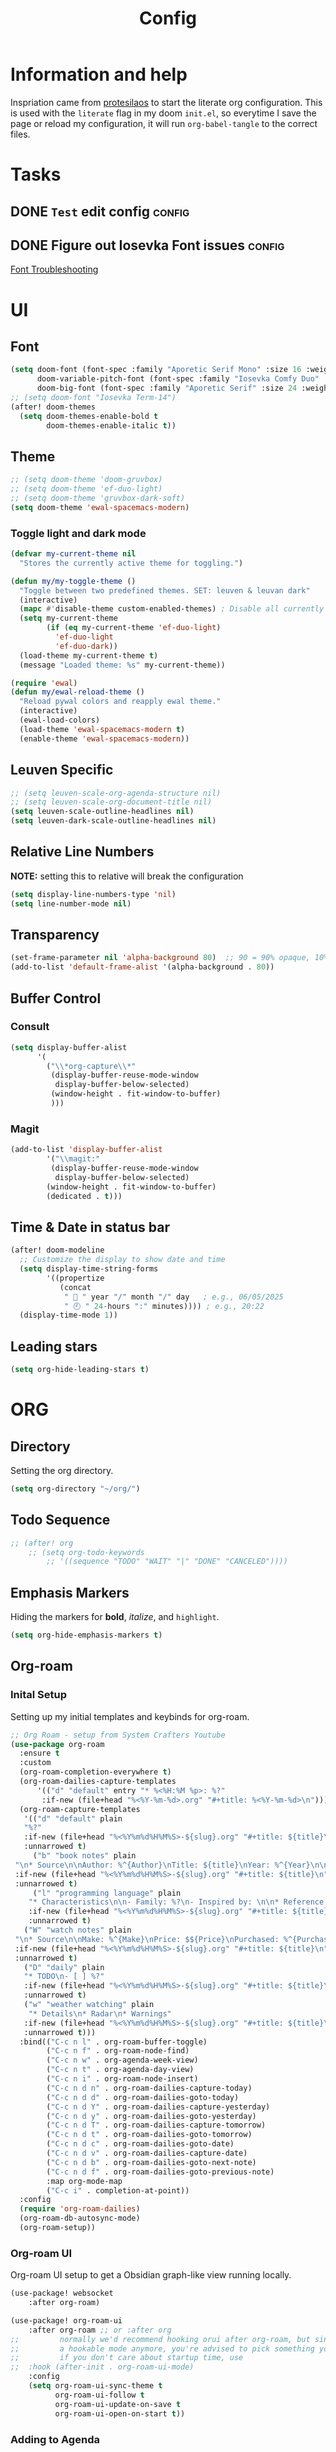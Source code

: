 #+title: Config
#+OPTIONS: ':t toc:nil author:t email:t num:f
#+PROPERTY: header-args :tangle /home/joonas/.config/doom/config.el
* Information and help
Inspriation came from [[https://www.youtube.com/watch?v=ycyxytk1NAQ][protesilaos]] to start the literate org configuration. This is used with the ~literate~ flag in my doom ~init.el~, so everytime I save the page or reload my configuration, it will run ~org-babel-tangle~ to the correct files.
* Tasks
** DONE =Test= edit config :config:
CLOSED: [2025-06-02 Mon 13:10] SCHEDULED: <2025-06-02 Mon>
** DONE Figure out Iosevka Font issues :config:
CLOSED: [2025-06-02 Mon 19:27] SCHEDULED: <2025-06-03 Tue>
[[id:d8757cb2-2f84-489d-a5a7-f572dab078f4][Font Troubleshooting]]
* UI
** Font
#+begin_src emacs-lisp
(setq doom-font (font-spec :family "Aporetic Serif Mono" :size 16 :weight 'regular)
      doom-variable-pitch-font (font-spec :family "Iosevka Comfy Duo" :size 16 :weight 'medium)
      doom-big-font (font-spec :family "Aporetic Serif" :size 24 :weight 'bold))
;; (setq doom-font "Iosevka Term-14")
(after! doom-themes
  (setq doom-themes-enable-bold t
        doom-themes-enable-italic t))
#+end_src
** Theme
#+begin_src emacs-lisp
;; (setq doom-theme 'doom-gruvbox)
;; (setq doom-theme 'ef-duo-light)
;; (setq doom-theme 'gruvbox-dark-soft)
(setq doom-theme 'ewal-spacemacs-modern)
#+end_src
*** Toggle light and dark mode
#+begin_src emacs-lisp
(defvar my-current-theme nil
  "Stores the currently active theme for toggling.")

(defun my/my-toggle-theme ()
  "Toggle between two predefined themes. SET: leuven & leuvan dark"
  (interactive)
  (mapc #'disable-theme custom-enabled-themes) ; Disable all currently enabled themes
  (setq my-current-theme
        (if (eq my-current-theme 'ef-duo-light)
          'ef-duo-light
          'ef-duo-dark))
  (load-theme my-current-theme t)
  (message "Loaded theme: %s" my-current-theme))

(require 'ewal)
(defun my/ewal-reload-theme ()
  "Reload pywal colors and reapply ewal theme."
  (interactive)
  (ewal-load-colors)
  (load-theme 'ewal-spacemacs-modern t)
  (enable-theme 'ewal-spacemacs-modern))
#+end_src
** Leuven Specific
#+begin_src emacs-lisp
;; (setq leuven-scale-org-agenda-structure nil)
;; (setq leuven-scale-org-document-title nil)
(setq leuven-scale-outline-headlines nil)
(setq leuven-dark-scale-outline-headlines nil)
#+end_src
** Relative Line Numbers
*NOTE:* setting this to relative will break the configuration
#+begin_src emacs-lisp
(setq display-line-numbers-type 'nil)
(setq line-number-mode nil)
#+end_src
** Transparency
#+begin_src emacs-lisp
(set-frame-parameter nil 'alpha-background 80)  ;; 90 = 90% opaque, 10% transparent
(add-to-list 'default-frame-alist '(alpha-background . 80))
#+end_src

** Buffer Control
*** Consult
#+begin_src emacs-lisp
(setq display-buffer-alist
      '(
        ("\\*org-capture\\*"
         (display-buffer-reuse-mode-window
          display-buffer-below-selected)
         (window-height . fit-window-to-buffer)
         )))
#+end_src
*** Magit
#+begin_src emacs-lisp
(add-to-list 'display-buffer-alist
        '("\\magit:"
         (display-buffer-reuse-mode-window
          display-buffer-below-selected)
        (window-height . fit-window-to-buffer)
        (dedicated . t)))
#+end_src
** Time & Date in status bar
#+begin_src emacs-lisp
(after! doom-modeline
  ;; Customize the display to show date and time
  (setq display-time-string-forms
        '((propertize
           (concat
            " 📅 " year "/" month "/" day   ; e.g., 06/05/2025
            " 🕘 " 24-hours ":" minutes)))) ; e.g., 20:22
  (display-time-mode 1))
#+end_src
** Leading stars
#+begin_src emacs-lisp
(setq org-hide-leading-stars t)
#+end_src
* ORG
** Directory
Setting the org directory.
#+begin_src emacs-lisp
(setq org-directory "~/org/")
#+end_src
** Todo Sequence
#+begin_src emacs-lisp
;; (after! org
    ;; (setq org-todo-keywords
        ;; '((sequence "TODO" "WAIT" "|" "DONE" "CANCELED"))))
#+end_src
** Emphasis Markers
Hiding the markers for *bold*, /italize/, and =highlight=.
#+begin_src emacs-lisp
(setq org-hide-emphasis-markers t)
#+end_src
** Org-roam
*** Inital Setup
Setting up my initial templates and keybinds for org-roam.
#+begin_src emacs-lisp
;; Org Roam - setup from System Crafters Youtube
(use-package org-roam
  :ensure t
  :custom
  (org-roam-completion-everywhere t)
  (org-roam-dailies-capture-templates
      '(("d" "default" entry "* %<%H:%M %p>: %?"
       :if-new (file+head "%<%Y-%m-%d>.org" "#+title: %<%Y-%m-%d>\n"))))
  (org-roam-capture-templates
   '(("d" "default" plain
   "%?"
   :if-new (file+head "%<%Y%m%d%H%M%S>-${slug}.org" "#+title: ${title}\n")
   :unnarrowed t)
     ("b" "book notes" plain
 "\n* Source\n\nAuthor: %^{Author}\nTitle: ${title}\nYear: %^{Year}\n\n* Summary\n\n%?"
 :if-new (file+head "%<%Y%m%d%H%M%S>-${slug}.org" "#+title: ${title}\n")
 :unnarrowed t)
     ("l" "programming language" plain
    "* Characteristics\n\n- Family: %?\n- Inspired by: \n\n* Reference:\n\n"
    :if-new (file+head "%<%Y%m%d%H%M%S>-${slug}.org" "#+title: ${title}\n")
    :unnarrowed t)
   ("W" "watch notes" plain
 "\n* Source\n\nMake: %^{Make}\nPrice: $${Price}\nPurchased: %^{Purchased}\n\n* Additional Notes\n\n%?"
 :if-new (file+head "%<%Y%m%d%H%M%S>-${slug}.org" "#+title: ${title}\n")
 :unnarrowed t)
   ("D" "daily" plain
   "* TODO\n- [ ] %?"
   :if-new (file+head "%<%Y%m%d%H%M%S>-${slug}.org" "#+title: ${title}\n#+date: %U\n")
   :unnarrowed t)
   ("w" "weather watching" plain
    "* Details\n* Radar\n* Warnings"
   :if-new (file+head "%<%Y%m%d%H%M%S>-${slug}.org" "#+title: ${title}\n#+date: %U\n")
   :unnarrowed t)))
  :bind(("C-c n l" . org-roam-buffer-toggle)
        ("C-c n f" . org-roam-node-find)
        ("C-c n w" . org-agenda-week-view)
        ("C-c n t" . org-agenda-day-view)
        ("C-c n i" . org-roam-node-insert)
        ("C-c n d n" . org-roam-dailies-capture-today)
        ("C-c n d d" . org-roam-dailies-goto-today)
        ("C-c n d Y" . org-roam-dailies-capture-yesterday)
        ("C-c n d y" . org-roam-dailies-goto-yesterday)
        ("C-c n d T" . org-roam-dailies-capture-tomorrow)
        ("C-c n d t" . org-roam-dailies-goto-tomorrow)
        ("C-c n d c" . org-roam-dailies-goto-date)
        ("C-c n d v" . org-roam-dailies-capture-date)
        ("C-c n d b" . org-roam-dailies-goto-next-note)
        ("C-c n d f" . org-roam-dailies-goto-previous-note)
        :map org-mode-map
        ("C-c i" . completion-at-point))
  :config
  (require 'org-roam-dailies)
  (org-roam-db-autosync-mode)
  (org-roam-setup))

#+end_src
*** Org-roam UI
Org-roam UI setup to get a Obsidian graph-like view running locally.
#+begin_src emacs-lisp
(use-package! websocket
    :after org-roam)

(use-package! org-roam-ui
    :after org-roam ;; or :after org
;;         normally we'd recommend hooking orui after org-roam, but since org-roam does not have
;;         a hookable mode anymore, you're advised to pick something yourself
;;         if you don't care about startup time, use
;;  :hook (after-init . org-roam-ui-mode)
    :config
    (setq org-roam-ui-sync-theme t
          org-roam-ui-follow t
          org-roam-ui-update-on-save t
          org-roam-ui-open-on-start t))

#+end_src
*** Adding to Agenda
Adding org-roam to the agenda files directory so they can be searchable.
#+begin_src emacs-lisp
(setq org-agenda-files '("~/org" "~/org-roam" "~/.config/doom"))

#+end_src
*** Backlinks
Enabling the backlinks view through org-roam, toggle with *C-c n l*.
#+begin_src emacs-lisp
(setq org-roam-mode-sections
      (list #'org-roam-backlinks-section
            #'org-roam-reflinks-section
            ;; #'org-roam-unlinked-references-section
            ))
(add-hook 'org-roam-node-visit-post-hook #'org-roam-buffer-refresh)
(add-to-list 'display-buffer-alist
             '("\\*org-roam\\*"
               (display-buffer-in-side-window)
               (side . right)
               (slot . 0)
               (window-width . 0.33)
               (window-parameters . ((no-other-window . t)
                                     (no-delete-other-windows . t)))))
#+end_src
** Capture Templates
My currrent capture templates. The work log works like the general journal doom emacs template, where it will add the date and timestamp into a tree, sorted by year -> month -> day. My meeting template takes advantage of org timetracking to track my meeting times. It clocks in when I start the meeting, and clocks out when I close the buffer.
#+begin_src emacs-lisp
(after! org
  (setq org-superstar-remove-leading-stars t)
  (add-to-list 'org-capture-templates '("e" "Eating"))
  (add-to-list 'org-capture-templates
      '("eo" "eating out" entry
        (file+olp+datetree "~/org/eating.org")
        "* %U %? :@eatingout:\n:PROPERTIES:\n:EATINGOUT: [X]\n:END:" :kill-buffer t))
  (add-to-list 'org-capture-templates
      '("l" "watch log" entry
        (file+olp+datetree "~/org/watches.org")
        "* %U %^{What Watch?|Frogman|Rangeman|Mudman|Charles Darwin|G-lide|GD-350|Timex|GW-6900|MW240|CA53|F91|B5000|AE158|Seagull|Garmin}" :kill-buffer t))
  (add-to-list 'org-capture-templates
      '("eb" "breakfast" entry
        (file+olp+datetree "~/org/eating.org")
        "* %U %? :@breakfast:\n:PROPERTIES:\n:BREAKFAST: [X]\n:END:" :kill-buffer t))
  (add-to-list 'org-capture-templates
      '("el" "lunch" entry
        (file+olp+datetree "~/org/eating.org")
        "* %U %? :@lunch:\n:PROPERTIES:\n:LUNCH: [X]\n:END:" :kill-buffer t))
  (add-to-list 'org-capture-templates
      '("ed" "dinner" entry
        (file+olp+datetree "~/org/eating.org")
        "* %U %? :@dinner:\n:PROPERTIES:\n:DINNER: [X]\n:END:" :kill-buffer t))
  (add-to-list 'org-capture-templates
      '("es" "snacking" entry
        (file+olp+datetree "~/org/eating.org")
        "* %U %? :@snack:\n:PROPERTIES:\n:SNACK: [X]\n:END:" :kill-buffer t))
  (add-to-list 'org-capture-templates
      '("eS" "Shopping" entry
        (file+olp+datetree "~/org/eating.org")
        "* %U %? :@shopping:\n:PROPERTIES:\n:SHOPPING: %^{What store?|%?|Staters|Sprouts}\n:END:" :kill-buffer t))
  (add-to-list 'org-capture-templates '("W" "Weather Watching"))
  (add-to-list 'org-capture-templates
      '("WW" "weather entry" entry
        (file+olp+datetree "~/org/weatherwatching.org")
        "* %U %?\n:PROPERTIES:\n:RAIN: %^{Rain?||[X]|}\n:TORNADO: %^{Tornado?||[X]}\n:HURRICANE: %^{Hurricane?||[X]}\n:END:":kill-buffer t))
  (add-to-list 'org-capture-templates '("k" "Mineral King"))
  (add-to-list 'org-capture-templates
      '("km" "Mineral Meeting" entry
        (file+headline "~/org/mk.org" "Meetings")
        "* TODO %^{Enter Mineral King Meeting: }\n SCHEDULED: %^t\n" :kill-buffer t))
  (add-to-list 'org-capture-templates
      '("kt" "Mineral Task" entry
        (file+headline "~/org/mk.org" "Tasks")
        "* TODO %^{Enter Mineral King Meeting: }\n SCHEDULED: %^t\n" :kill-buffer t))
  (add-to-list 'org-capture-templates
      '("kg" "Gig" entry
        (file+headline "~/org/mk.org" "Gigs and Events")
        "* TODO %^{Enter Mineral King Gig: }\n SCHEDULED: %^t\n" :kill-buffer t))
  (add-to-list 'org-capture-templates '("w" "Work"))
  (add-to-list 'org-capture-templates
      '("ww" "work entry" entry
        (file+datetree "~/org/work-log.org")
        "* %U %?\n%i\n%a" :kill-buffer t))
  (add-to-list 'org-capture-templates
      '("wt" "work task" entry
        (file+headline "~/org/worktasks.org" "Tasks")
        "* TODO %?\n SCHEDULED: %^t\n%i\n%a" :kill-buffer t))
  (add-to-list 'org-capture-templates
        '("wm" "Meeting" entry
          (file+olp+datetree "~/org/work-log.org")
          "* %U %^{What meeting?|%?|CRQ Meeting|SysOps Call|Joel One-on-One|RDM Weekly Agenda Touchbase|Bofa Team Discussion|RDM Team Briefings|SysOps TAR|MPS Card Readers - SOP} :@meeting: \n** Attendees\n-\n** Meetings Notes   :@note:\n-\n** Next Steps\n\n"
          :clock-in t :clock-resume t :jump-to-captured t)))

#+end_src
** Custom Faces
*** Headers
Setting headers to bold, some themes don't set it for some reason.
#+begin_src emacs-lisp
;; bold headers
(custom-set-faces!
  '(org-level-1 :inherit outline-1 :weight bold)
  '(org-level-2 :inherit outline-2 :weight bold)
  '(org-level-3 :inherit outline-3 :weight bold)
  '(org-level-4 :inherit outline-4 :weight bold))
#+end_src
*** Agenda
Setting the agenda items to bold.
#+begin_src emacs-lisp
(custom-set-faces!
  '(org-agenda-date :weight bold)
  '(org-agenda-date-today :weight bold)
  '(org-agenda-structure :weight bold)
  '(org-agenda-done :weight bold)
  '(org-agenda-todo :weight bold))
#+end_src
*** Document Title
Setting the title of documents to be a little bit bigger.
#+begin_src emacs-lisp
(custom-theme-set-faces
 'user
;; '(org-level-1 ((t (:height 1.25 :weight bold))))
;; '(org-level-2 ((t (:height 1.15 :weight bold))))
;; '(org-level-3 ((t (:height 1.1 :weight bold))))
;; '(org-level-4 ((t (:height 1.05 :weight bold))))
 '(org-document-title ((t (:height 1.5 :weight bold)))))
#+end_src
** Logging
*** Log mode
Activates clock times into agenda mode
#+begin_src emacs-lisp
(setq org-agenda-start-with-log-mode 't)
#+end_src
*** Log Time
Shows a timestamp whenever a task is toggle as completed
#+begin_src emacs-lisp
(setq org-log-done 'time)
#+end_src
** Agenda and Super Agenda
*** Super Agenda
Super agenda setup to trigger with d.
#+begin_src emacs-lisp
(setq org-M-RET-may-split-line '((default . nil)))
(setq org-insert-heading-respect-content t)
(setq org-log-into-drawer t)
(after! org
    (use-package org-super-agenda
    :ensure t
    :after org-agenda
    :init
    (setq org-agenda-skip-scheduled-if-done nil
        org-agenda-skip-deadline-if-done nil
        org-agenda-include-deadlines t
        org-agenda-block-separator nil
        org-agenda-compact-blocks t
        org-agenda-start-day nil ;; i.e. today
        org-deadline-warning-days 7
        org-agenda-start-on-weekday nil)
    (setq org-agenda-custom-commands
            '(("d" "Simple day view"
            ((agenda "" ((org-agenda-overriding-header "")
                            (org-agenda-span 1)
                            (org-super-agenda-groups
                            '((:name "Overdue"
                               :scheduled past
                               :face error)
                              (:name "💵 Bills"
                                :tag "bills")
                              (:name "🗓 Today"
                                    :time-grid t
                                    :date today
                                    :order 2)
                            (:name "Configuration"
                                    :tag "config"
                                    :order 2)
                            (:name "Done"
                                    :todo "DONE"
                                    :order 4)
                            (:discard (:anything))))))))
            ("w" "work view"
                ((tags-todo "@work"
                ((org-agenda-overriding-header "Work Stuff")
                    (org-super-agenda-groups
                    '((:name "Tasks"
                        :tag "@work")))))
                (tags-todo "@meeting"
                ((org-agenda-overriding-header "")
                    (org-super-agenda-groups
                    '((:name "Meetings"
                    :tag "@meeting")))))))
            ("i" "inbox"
            ((tags-todo "inbox"
                        ((org-agenda-overriding-header "Inbox")))))
            ("t" "to start"
            ((tags-todo "+@planning"
                        ((org-agenda-overriding-header "planning")))
            (tags-todo "-{.*}"
                        ((org-agenda-overriding-header "untagged tasks")))))
            ("p" "personal view"
                ((tags-todo "journaling"
                ((org-agenda-overriding-header "personal Stuff")
                    (org-super-agenda-groups
                    '((:name "writing"
                        :tag "journaling")))))
                (tags-todo "reading"
                ((org-agenda-overriding-header "")
                    (org-super-agenda-groups
                    '((:name "reading"
                    :tag "reading")))))
                (tags-todo "certifications"
                ((org-agenda-overriding-header "")
                    (org-super-agenda-groups
                    '((:name "certifications"
                    :tag "certifications")))))
                (tags-todo "trips"
                ((org-agenda-overriding-header "")
                    (org-super-agenda-groups
                    '((:name "trips"
                    :tag "trips")))))
                (tags-todo "@moving"
                ((org-agenda-overriding-header "" )
                    (org-super-agenda-groups
                    '((:name "moving"
                    :tag "@moving")))))))
            ("o" "Overdue tasks"
                    agenda ""
                    ((org-super-agenda-groups
                    '((:name "Overdue"
                                :and (:not (:todo "DONE")
                                        (:scheduled past))
                                :and (:not (:todo "DONE")
                                        (:deadline past)))))))
            ("q" "My QL Agenda"
                ((org-ql-block
                '(and (or (ts-active :on today)
                            (deadline auto)
                            (scheduled :to today))
                        (not (done)))
                ((org-ql-block-header "My Agenda View")
                (org-super-agenda-groups
                    '((:name "Bills" :tag "bills" :date today)
                    (:todo ("STRT" "WAIT" "CHECK" "TO-WATCH" "WATCHING") :order 7)
                    (:name "Personal" :habit t :tag "personal" :order 3)
                    (:name "Work" :tag ("@work" "@meeting" "@crq"))
                    (:todo "WAIT" :order 6)
                    (:priority "A" :order 1)
                    (:priority "B" :order 2)
                    (:priority "C" :order 2)))))))
            ("W" "Moving Tasks"
            ((org-ql-block
                '(and (tags "@moving") (not (done)))
                ((org-ql-block-header "Moving to Washington")
                (org-super-agenda-groups
                '(
                    (:name "❗High Priority" :priority "A")
                    (:name "Next Priority" :priority "B")
                    (:name "🗑Trash" :tag "@trash")
                    (:name "💸Selling" :tag "@sell")
                    (:name "📦Packing in U-box" :tag "@taking")
                    (:name "📦Packing in Car" :tag "@cars")
                    (:name "Giving away" :tag "@give")
                    (:name "✔Washington Tasks" :tag "@moving")
                    ;; Add more groups here if needed
                    (:discard (:anything t))))))))
            ("R" "Grouped by REQUESTS property"
            ((org-ql-block
                '(property "REQUESTS")
                ((org-ql-block-header "Tasks with REQUESTS property")
                (org-super-agenda-group-property-name "REQUESTS")
                (org-super-agenda-groups
                '((:auto-group t)))))))))
    :config
    (org-super-agenda-mode)))

#+end_src
*** Ignore scheduled
#+begin_src emacs-lisp
(setq org-agenda-todo-ignore-scheduled 'future)
#+end_src
*** Skip if done
#+begin_src emacs-lisp
(setq org-agenda-skip-scheduled-if-done t)
(setq org-agenda-skip-deadline-if-done t)
(setq org-agenda-skip-timestamp-if-done t)
(setq org-agenda-skip-function-global
      '(org-agenda-skip-entry-if 'todo 'done))
#+end_src
*** Adding more custom
**** Requests
#+begin_src emacs-lisp
#+end_src
** Tags
#+begin_src emacs-lisp
(setq org-tag-alist
      '(
        ("@work" . ?w)
        ("@meeting" . ?m)
        ("@band" . ?b)
        ("@planning" . ?p)
        ("@reading" . ?r)
        ("@family" . ?f)
        ("@crq" . ?c)
        ("@wo" . ?W)
        ))
#+end_src
** Habits
*** Graph Column
#+begin_src emacs-lisp
(setq org-habit-graph-column 60)
#+end_src
** Exports
#+begin_src emacs-lisp
(setq org-export-with-broken-links t)
#+end_src
** Column View
Switching column view from slawomir-grochowski. Using *x* to switch between multiple columns
#+begin_src emacs-lisp
(defun org-columns-switch-columns ()
  (interactive)
  (save-excursion
    (org-columns-goto-top-level)
    (re-search-forward ":PROPERTIES:")
    (let* ((folded-p (org-fold-folded-p))
           (beg (re-search-forward ":COLUMNS:"))
           (end (re-search-forward ":END:"))
           (num-of-columns (count-matches ":COLUMNS:" beg end)))
      (when folded-p
        (org-fold-hide-drawer-toggle))
      (goto-char beg)
      (dotimes (_ num-of-columns)
        (org-metadown))
      (re-search-backward ":PROPERTIES:")
      (when folded-p
        (org-fold-hide-drawer-toggle))
      (org-columns))))

(with-eval-after-load 'org-colview
  (org-defkey org-columns-map "x" #'org-columns-switch-columns))

(defun my/org-columns-get-format (&optional fmt-string)
  "Return columns format specifications.
When optional argument FMT-STRING is non-nil, use it as the
current specifications.  This function also sets
`org-columns-current-fmt-compiled' and
`org-columns-current-fmt'."
  (interactive)
  (let ((format
         (or fmt-string
             (progn
               (save-excursion (re-search-forward ":COLUMNS:\\s-*.*" nil t)
                               (replace-regexp-in-string ":COLUMNS:\\s-*" ""
                                                         (buffer-substring-no-properties
                                                          (line-beginning-position) (line-end-position)))))
             (org-with-wide-buffer
              (goto-char (point-min))
              (catch :found
                (let ((case-fold-search t))
                  (while (re-search-forward "^[ \t]*#\\+COLUMNS: .+$" nil t)
                    (let ((element (org-element-at-point)))
                      (when (org-element-type-p element 'keyword)
                        (throw :found (org-element-property :value element)))))
                  nil)))
             org-columns-default-format)))
    (setq org-columns-current-fmt format)
    (org-columns-compile-format format)
    format))

(with-eval-after-load 'org
  (advice-add 'org-columns-get-format :override 'my/org-columns-get-format))
#+end_src

** Time grid
#+begin_src emacs-lisp
(setq org-agenda-time-grid
      '((daily today require-timed)
        (600 700 800 900 1000 1100 1200 1300 1400 1500 1600 1700 1800 1900 2000 2100 2200)
        "......" "----------------"))
#+end_src
* Keybinds
#+begin_src emacs-lisp
(global-set-key (kbd "C-c C-l") 'org-store-link)
(global-set-key (kbd "C-c C-c") 'org-capture)
(global-set-key (kbd "C-d") 'org-agenda-day-view)
(global-set-key (kbd "C-w") 'org-agenda-week-view)
(global-set-key (kbd "C-c C-a") 'org-ql-search)
(global-set-key (kbd "C-x w") 'elfeed)
(global-set-key (kbd "C-c b") 'org-mark-ring-goto)
(global-set-key (kbd "C-c i") 'org-download-clipboard)
(global-set-key (kbd "C-c m") 'elfeed-tube-mpv)
(global-set-key (kbd "C-c C-g") 'consult-grep)
(global-set-key (kbd "C-.") 'embark-act)

;; unbinding embark
(map! :leader
      :desc "unmapping embark-act" "a" nil)

;; hydra
(map! :leader
 (:prefix "w"
  :desc "Hydra resize" :n "SPC" #'doom-window-resize-hydra/body))

(after! org
    (map! :leader
        :desc "toggle themes" "t t" #'my/my-toggle-theme)
    (map! :leader
        :desc "toggle themes" "t h" #'doric-themes-toggle)
    (map! :leader
        :desc "toggle themes" "t o" #'modus-themes-toggle)
    (map! :leader
        :desc "Variable Pitch mode" "p m" #'variable-pitch-mode)
    (map! :leader
        :desc "Olivetti mode" "o m" #'olivetti-mode)
    (map! :leader
        :desc "QL Agenda Search" "f a" #'org-ql-find-in-agenda)
    (map! :leader
        :desc "Consult find" "c l" #'consult-line)
    (map! :leader
        :desc "Org QL open link" "o l" #'org-ql-open-link)
    (map! :leader
        :desc "Org Agenda" "a" #'org-agenda))
#+end_src

#+RESULTS:
: org-agenda

* Emacs
** Registers
#+begin_src emacs-lisp
(set-register ?w (cons 'file "~/org/work-log.org"))
#+end_src
** Line Numbers
Removes line numbers from org files
#+begin_src emacs-lisp
(display-line-numbers-mode nil)
(add-hook 'org-mode-hook #'doom-disable-line-numbers-h)
(add-hook 'org-mode-hook (lambda () (display-line-numbers-mode 0)))
#+end_src
** Fringe Mode
Removes the *~* from org files.
#+begin_src emacs-lisp
(setq vi-tilde-fringe-mode nil)
(remove-hook 'org-mode-hook #'vi-tilde-fringe-mode)
(add-hook 'org-mode-hook (lambda () (set-fringe-mode 0)))
#+end_src
** Diary
#+begin_src emacs-lisp
(setq org-agenda-include-diary t)
(setq diary-file "~/org/diary.org")
(setq calendar-view-diary-initially-flag t
      diary-number-of-entries 7
      diary-display-function #'diary-fancy-display)
(add-hook 'calendar-today-visible-hook 'calendar-mark-today)
#+end_src

** Ispell
#+begin_src emacs-lisp
(add-hook 'org-mode-hook
          (lambda ()
            (setq-local text-mode-ispell-word-completion t)))
#+end_src
** calendar
#+begin_src emacs-lisp
(setq calendar-date-style 'iso)
(setq calendar-mark-diary-entries-flag t)
(setq calendar-week-start-day 1)
#+end_src
* Other Packages
** Package Install
#+begin_src emacs-lisp :tangle /home/joonas/.config/doom/packages.el
(package! org-roam)
(package! org-roam-ui)
(package! org-super-agenda)
(package! color-theme-sanityinc-tomorrow)
(package! flatland-theme)
(package! org-modern)
(package! org-ql)
(package! org-timeblock)
(package! markdown-mode)
(package! elfeed-org)
(package! org-download)
(package! elfeed-tube)
(package! elfeed-tube-mpv)
(package! beacon)
(package! org-bullets)
(package! org-superstar)
(package! org-contrib)
(package! org-contacts)
(package! vertico)
(package! marginalia)
(package! ox-twbs)
(package! ef-themes)
(package! fontaine)
(package! spacemacs-theme)
(package! gruvbox-theme)
(package! zenburn-theme)
(package! hc-zenburn-theme)
(package! anti-zenburn-theme)
(package! consult-org-roam)
(package! org-inline-anim)
(package! org-inline-pdf)
(package! ox-hugo)
(package! ace-window)
(package! org-alert)
(package! olivetti)
(package! doric-themes)
(package! hydra)
(package! colorful-mode)
(package! notmuch)
(package! ob-mermaid)
(package! nix-mode)
(package! htmlize)
(package! lsp-mode)
(package! helm-org-ql)
(package! show-font)
(package! tmr)
(package! ewal)
(package! ewal-evil-cursors)
(package! ewal-spacemacs-themes)
(package! ewal-doom-themes)
#+end_src
** Consult
#+begin_src emacs-lisp
(use-package consult-org-roam
  :bind(("C-c o" . consult-org-roam-search ))
  )
#+end_src
** Org Download
*** Require
#+begin_src emacs-lisp
(require 'org-download)
#+end_src
** Elfeed
*** Require
#+begin_src emacs-lisp
;; (require 'elfeed)
#+end_src
*** Feeds
#+begin_src emacs-lisp
(setq elfeed-feeds
      '(("http://www.spc.noaa.gov/products/spcrss.xml" weather)
        "https://www.youtube.com/feeds/videos.xml?channel_id=UCcaTUtGzOiS4cqrgtcsHYWg"
        "https://www.youtube.com/feeds/videos.xml?channel_id=UC2eYFnH61tmytImy1mTYvhA"
        ("https://protesilaos.com/master.xml" protesilaoshttps://protesilaos.com/master.xml)))
#+end_src
*** elfeed-org
#+begin_src emacs-lisp
(use-package elfeed
	:defer t)
(use-package elfeed-org
  :after (elfeed)
  :config
  (elfeed-org)
  (setq elfeed-show-entry-switch 'display-buffer)
  (setq rmh-elfeed-org-files (list "~/org/elfeed.org")))
;; !! Change this to your elfeed.org file !!
#+end_src
*** Elfeed Tube and MPV
#+begin_src emacs-lisp
(use-package elfeed-tube
  :ensure t ;; or :straight t
  :after elfeed
  :demand t
  :config
  ;; (setq elfeed-tube-auto-save-p nil) ; default value
  ;; (setq elfeed-tube-auto-fetch-p t)  ; default value
  (elfeed-tube-setup)

  :bind (:map elfeed-show-mode-map
         ("F" . elfeed-tube-fetch)
         ([remap save-buffer] . elfeed-tube-save)
         :map elfeed-search-mode-map
         ("F" . elfeed-tube-fetch)
         ([remap save-buffer] . elfeed-tube-save)))
(use-package elfeed-tube-mpv
  :ensure t ;; or :straight t
  :bind (:map elfeed-show-mode-map
              ("C-c C-f" . elfeed-tube-mpv-follow-mode)
              ("C-c C-w" . elfeed-tube-mpv-where)))

#+end_src
** Bullets
#+begin_src emacs-lisp
(require 'org-bullets)
(add-hook 'org-mode-hook (lambda () (org-bullets-mode 1)))
(setq org-bullets-mode t)
#+end_src
** Beacon
#+begin_src emacs-lisp
(setq beacon-mode 1)
#+end_src
** Contacts
#+begin_src emacs-lisp
(require 'org-contacts)
(setq org-contacts-files '("~/org/contacts.org"))
#+end_src
** Yas Snippet
#+begin_src emacs-lisp

#+end_src

** Newstickers
*** URL list
#+begin_src emacs-lisp
(setq newsticker-url-list
      '(("Proteslaos" "https://protesilaos.com/master.xml")))
#+end_src
*** Groups
#+begin_src emacs-lisp
(setq newsticker-groups
      `(("Emacs"
         ("Protesilaos"))))
#+end_src

** Ace Window
#+begin_src emacs-lisp
(use-package ace-window
  :init
  (setq aw-dispatch-always t)
  (setq aw-keys '(?a ?s ?d ?f ?g ?h ?j ?k ?l))
  :config
  (global-set-key (kbd "M-o") 'ace-window))
#+end_src
** org-alert
#+begin_src emacs-lisp
(require 'org-alert)
(setq alert-default-style 'libnotify)
(setq org-alert-interval 300)
(setq org-alert-notification-title "org alert")
(org-alert-enable)
#+end_src

** hyrda setup
#+begin_src emacs-lisp
(defhydra doom-window-resize-hydra (:hint nil)
  "
Resize window: _h_ left  _j_ down  _k_ up  _l_ right
"
  ("h" evil-window-decrease-width)
  ("j" evil-window-increase-height)
  ("k" evil-window-decrease-height)
  ("l" evil-window-increase-width)
  ("q" nil "quit"))

#+end_src
** colorful mode
#+begin_src emacs-lisp
(setq global-colorful-mode t)
(setq colorful-mode-major-mode t)
#+end_src
** ob-mermaid
#+begin_src emacs-lisp
(setq ob-mermaid-cli-path "/usr/bin/mmdc")
#+end_src
** collector
#+begin_src emacs-lisp
(require 'org-collector)
#+end_src
** ewal
#+begin_src emacs-lisp
(use-package ewal
  :init (setq ewal-use-built-in-always-p nil
              ewal-use-built-in-on-failure-p t
              ewal-built-in-palette "sexy-material"))
(use-package ewal-spacemacs-themes
  :init (progn
          (setq spacemacs-theme-underline-parens t
                my:rice:font (font-spec
                              :family "Source Code Pro"
                              :weight 'semi-bold
                              :size 11.0))
          (show-paren-mode +1)
          (global-hl-line-mode)
          (set-frame-font my:rice:font nil t)
          (add-to-list  'default-frame-alist
                        `(font . ,(font-xlfd-name my:rice:font))))
  :config (progn
            (load-theme 'ewal-spacemacs-modern t)
            (enable-theme 'ewal-spacemacs-modern)))
(use-package ewal-evil-cursors
  :after (ewal-spacemacs-themes)
  :config (ewal-evil-cursors-get-colors
           :apply t :spaceline t))
(use-package spaceline
  :after (ewal-evil-cursors winum)
  :init (setq powerline-default-separator nil)
  :config (spaceline-spacemacs-theme))
(setq ewal-json-file "~/.cache/wal/colors.json")
#+end_src

#+begin_src emacs-lisp
#+end_src
